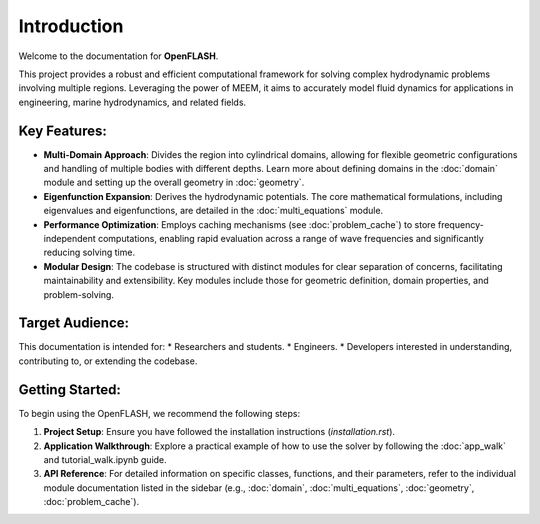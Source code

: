 .. _introduction:

==============
Introduction
==============

Welcome to the documentation for **OpenFLASH**.

This project provides a robust and efficient computational framework for solving complex hydrodynamic problems involving multiple regions. Leveraging the power of MEEM, it aims to accurately model fluid dynamics for applications in engineering, marine hydrodynamics, and related fields.

Key Features:
-------------
* **Multi-Domain Approach**: Divides the region into cylindrical domains, allowing for flexible geometric configurations and handling of multiple bodies with different depths. Learn more about defining domains in the :doc:`domain` module and setting up the overall geometry in :doc:`geometry`.
* **Eigenfunction Expansion**: Derives the hydrodynamic potentials. The core mathematical formulations, including eigenvalues and eigenfunctions, are detailed in the :doc:`multi_equations` module.
* **Performance Optimization**: Employs caching mechanisms (see :doc:`problem_cache`) to store frequency-independent computations, enabling rapid evaluation across a range of wave frequencies and significantly reducing solving time.
* **Modular Design**: The codebase is structured with distinct modules for clear separation of concerns, facilitating maintainability and extensibility. Key modules include those for geometric definition, domain properties, and problem-solving.

Target Audience:
----------------
This documentation is intended for:
* Researchers and students.
* Engineers.
* Developers interested in understanding, contributing to, or extending the codebase.

Getting Started:
----------------
To begin using the OpenFLASH, we recommend the following steps:

1.  **Project Setup**: Ensure you have followed the installation instructions (`installation.rst`).
2.  **Application Walkthrough**: Explore a practical example of how to use the solver by following the :doc:`app_walk` and tutorial_walk.ipynb guide.
3.  **API Reference**: For detailed information on specific classes, functions, and their parameters, refer to the individual module documentation listed in the sidebar (e.g., :doc:`domain`, :doc:`multi_equations`, :doc:`geometry`, :doc:`problem_cache`).